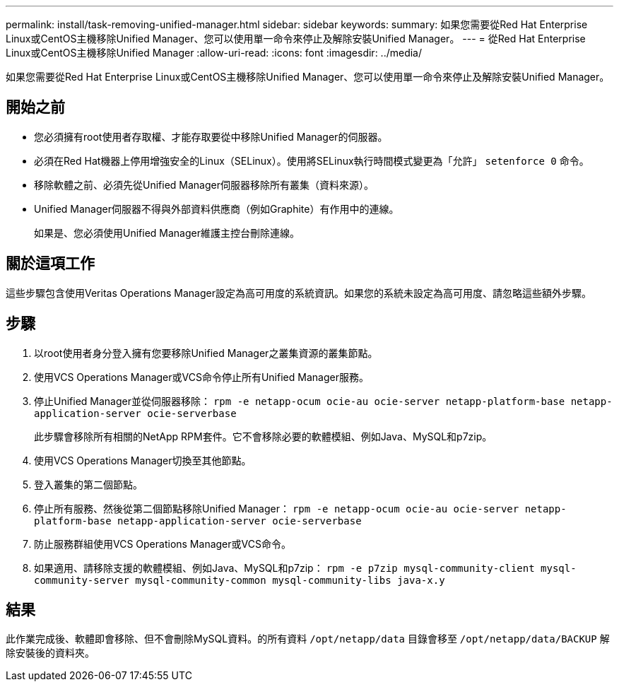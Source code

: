 ---
permalink: install/task-removing-unified-manager.html 
sidebar: sidebar 
keywords:  
summary: 如果您需要從Red Hat Enterprise Linux或CentOS主機移除Unified Manager、您可以使用單一命令來停止及解除安裝Unified Manager。 
---
= 從Red Hat Enterprise Linux或CentOS主機移除Unified Manager
:allow-uri-read: 
:icons: font
:imagesdir: ../media/


[role="lead"]
如果您需要從Red Hat Enterprise Linux或CentOS主機移除Unified Manager、您可以使用單一命令來停止及解除安裝Unified Manager。



== 開始之前

* 您必須擁有root使用者存取權、才能存取要從中移除Unified Manager的伺服器。
* 必須在Red Hat機器上停用增強安全的Linux（SELinux）。使用將SELinux執行時間模式變更為「允許」 `setenforce 0` 命令。
* 移除軟體之前、必須先從Unified Manager伺服器移除所有叢集（資料來源）。
* Unified Manager伺服器不得與外部資料供應商（例如Graphite）有作用中的連線。
+
如果是、您必須使用Unified Manager維護主控台刪除連線。





== 關於這項工作

這些步驟包含使用Veritas Operations Manager設定為高可用度的系統資訊。如果您的系統未設定為高可用度、請忽略這些額外步驟。



== 步驟

. 以root使用者身分登入擁有您要移除Unified Manager之叢集資源的叢集節點。
. 使用VCS Operations Manager或VCS命令停止所有Unified Manager服務。
. 停止Unified Manager並從伺服器移除： `rpm -e netapp-ocum ocie-au ocie-server netapp-platform-base netapp-application-server ocie-serverbase`
+
此步驟會移除所有相關的NetApp RPM套件。它不會移除必要的軟體模組、例如Java、MySQL和p7zip。

. 使用VCS Operations Manager切換至其他節點。
. 登入叢集的第二個節點。
. 停止所有服務、然後從第二個節點移除Unified Manager： `rpm -e netapp-ocum ocie-au ocie-server netapp-platform-base netapp-application-server ocie-serverbase`
. 防止服務群組使用VCS Operations Manager或VCS命令。
. 如果適用、請移除支援的軟體模組、例如Java、MySQL和p7zip： `rpm -e p7zip mysql-community-client mysql-community-server mysql-community-common mysql-community-libs java-x.y`




== 結果

此作業完成後、軟體即會移除、但不會刪除MySQL資料。的所有資料 `/opt/netapp/data` 目錄會移至 `/opt/netapp/data/BACKUP` 解除安裝後的資料夾。

